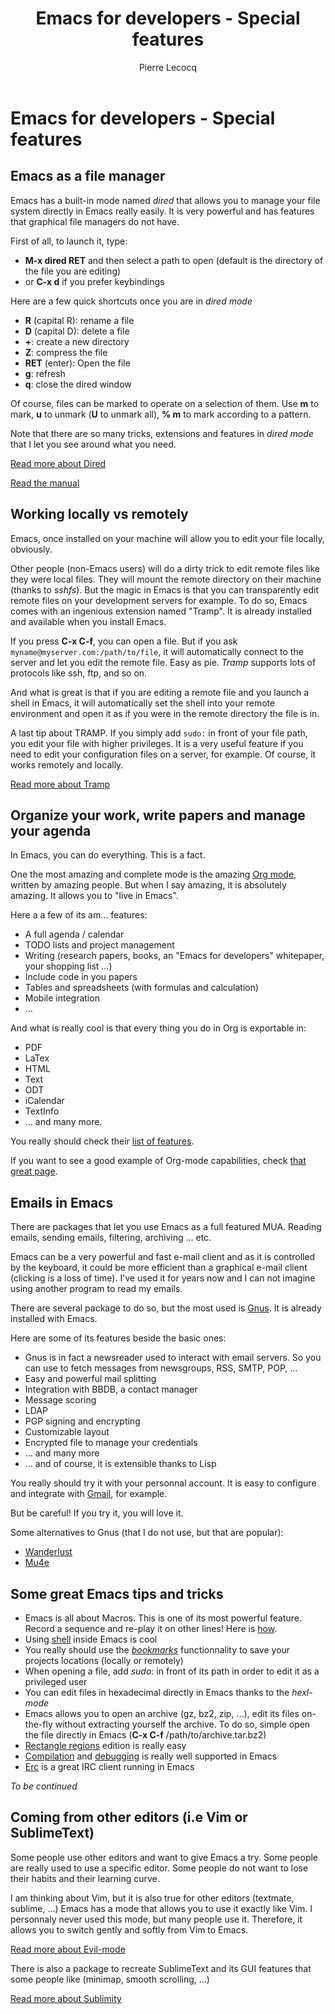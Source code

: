 #+TITLE: Emacs for developers - Special features
#+AUTHOR: Pierre Lecocq
#+DESCRIPTION: Learn using Emacs as a developer
#+KEYWORDS: emacs, developer
#+STARTUP: showall

* Emacs for developers - Special features

** Emacs as a file manager

Emacs has a built-in mode named /dired/ that allows you to manage your file system directly in Emacs really easily.
It is very powerful and has features that graphical file managers do not have.

First of all, to launch it, type:

- *M-x dired RET* and then select a path to open (default is the directory of the file you are editing)
- or *C-x d* if you prefer keybindings

Here are a few quick shortcuts once you are in /dired mode/

- *R* (capital R): rename a file
- *D* (capital D): delete a file
- *+*: create a new directory
- *Z*: compress the file
- *RET* (enter): Open the file
- *g*: refresh
- *q*: close the dired window

Of course, files can be marked to operate on a selection of them. Use *m* to mark, *u* to unmark (*U* to unmark all), *% m* to mark according to a pattern.

Note that there are so many tricks, extensions and features in /dired mode/ that I let you see around what you need.

[[http://www.emacswiki.org/emacs/DiredMode][Read more about Dired]]

[[https://www.gnu.org/software/emacs/manual/html_node/emacs/Dired.html][Read the manual]]

** Working locally vs remotely

Emacs, once installed on your machine will allow you to edit your file locally, obviously.

Other people (non-Emacs users) will do a dirty trick to edit remote files like they were local files. They will mount the remote directory on their machine (thanks to /sshfs/).
But the magic in Emacs is that you can transparently edit remote files on your development servers for example.
To do so, Emacs comes with an ingenious extension named "Tramp". It is already installed and available when you install Emacs.

If you press *C-x C-f*, you can open a file. But if you ask =myname@myserver.com:/path/to/file=, it will automatically connect to the server and let you edit the remote file. Easy as pie.
/Tramp/ supports lots of protocols like ssh, ftp, and so on.

And what is great is that if you are editing a remote file and you launch a shell in Emacs, it will automatically set the shell into your remote environment and open it as if you were in the remote directory the file is in.

A last tip about TRAMP. If you simply add =sudo:= in front of your file path, you edit your file with higher privileges. It is a very useful feature if you need to edit your configuration files on a server, for example. Of course, it works remotely and locally.

[[http://www.emacswiki.org/emacs/TrampMode][Read more about Tramp]]

** Organize your work, write papers and manage your agenda

In Emacs, you can do everything. This is a fact.

One the most amazing and complete mode is the amazing [[http://orgmode.org][Org mode]], written by amazing people.
But when I say amazing, it is absolutely amazing. It allows you to "live in Emacs".

Here a a few of its am... features:

- A full agenda / calendar
- TODO lists and project management
- Writing (research papers, books, an "Emacs for developers" whitepaper, your shopping list ...)
- Include code in you papers
- Tables and spreadsheets (with formulas and calculation)
- Mobile integration
- ...

And what is really cool is that every thing you do in Org is exportable in:

- PDF
- LaTex
- HTML
- Text
- ODT
- iCalendar
- TextInfo
- ... and many more.

You really should check their [[http://orgmode.org/features.html][list of features]].

If you want to see a good example of Org-mode capabilities, check [[http://home.fnal.gov/~neilsen/notebook/orgExamples/org-examples.html][that great page]].

** Emails in Emacs

There are packages that let you use Emacs as a full featured MUA.
Reading emails, sending emails, filtering, archiving ... etc.

Emacs can be a very powerful and fast e-mail client and as it is controlled by the keyboard, it could be more efficient than a graphical e-mail client (clicking is a loss of time).
I've used it for years now and I can not imagine using another program to read my emails.

There are several package to do so, but the most used is [[http://www.gnus.org/][Gnus]]. It is already installed with Emacs.

Here are some of its features beside the basic ones:

- Gnus is in fact a newsreader used to interact with email servers. So you can use to fetch messages from newsgroups, RSS, SMTP, POP, ...
- Easy and powerful mail splitting
- Integration with BBDB, a contact manager
- Message scoring
- LDAP
- PGP signing and encrypting
- Customizable layout
- Encrypted file to manage your credentials
- ... and many more
- ... and of course, it is extensible thanks to Lisp

You really should try it with your personnal account. It is easy to configure and integrate with [[http://www.emacswiki.org/emacs/GnusGmail][Gmail]], for example.

But be careful! If you try it, you will love it.

Some alternatives to Gnus (that I do not use, but that are popular):
- [[http://www.emacswiki.org/emacs/WanderLust][Wanderlust]]
- [[http://www.djcbsoftware.nl/code/mu/mu4e.html][Mu4e]]

** Some great Emacs tips and tricks

- Emacs is all about Macros. This is one of its most powerful feature. Record a sequence and re-play it on other lines! Here is [[http://www.thegeekstuff.com/2010/07/emacs-macro-tutorial-how-to-record-and-play/][how]].
- Using [[http://www.masteringemacs.org/articles/2010/11/01/running-shells-in-emacs-overview/][shell]] inside Emacs is cool
- You really should use the /[[http://www.emacswiki.org/emacs/BookMarks][bookmarks]]/ functionnality to save your projects locations (locally or remotely)
- When opening a file, add /sudo:/ in front of its path in order to edit it as a privileged user
- You can edit files in hexadecimal directly in Emacs thanks to the /hexl-mode/
- Emacs allows you to open an archive (gz, bz2, zip, ...), edit its files on-the-fly without extracting yourself the archive. To do so, simple open the file directly in Emacs (*C-x C-f* /path/to/archive.tar.bz2)
- [[http://www.gnu.org/software/emacs/manual/html_node/emacs/Rectangles.html][Rectangle regions]] edition is really easy
- [[http://www.cs.bu.edu/teaching/tool/emacs/programming/#compile][Compilation]] and [[http://www.cs.bu.edu/teaching/tool/emacs/programming/#gdb][debugging]] is really well supported in Emacs
- [[http://www.emacswiki.org/ERC][Erc]] is a great IRC client running in Emacs

/To be continued/

** Coming from other editors (i.e Vim or SublimeText)

Some people use other editors and want to give Emacs a try.
Some people are really used to use a specific editor.
Some people do not want to lose their habits and their learning curve.

I am thinking about Vim, but it is also true for other editors (textmate, sublime, ...)
Emacs has a mode that allows you to use it exactly like Vim.
I personnaly never used this mode, but many people use it. Therefore, it allows you to switch gently and softly from Vim to Emacs.

[[http://www.emacswiki.org/emacs/Evil][Read more about Evil-mode]]

There is also a package to recreate SublimeText and its GUI features that some people like (minimap, smooth scrolling, ...)

[[https://github.com/zk-phi/sublimity][Read more about Sublimity]]
